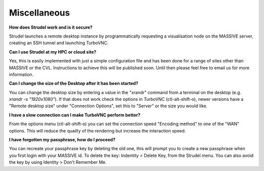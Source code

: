 .. _misc:

Miscellaneous
*************

**How does Strudel work and is it secure?**

Strudel launches a remote desktop instance by programmatically requesting a visualisation node on the MASSIVE server,
creating an SSH tunnel and launching TurboVNC.

**Can I use Strudel at my HPC or cloud site?**

Yes, this is easily implemented with just a simple configuration file and has been done for a range of sites other
than MASSIVE or the CVL. Instructions to achieve this will be published soon. Until then please feel free to email
us for more information.

**Can I change the size of the Desktop after it has been started?**

You can change the desktop size by entering a value in the "xrandr" command from a terminal on the desktop (e.g. `xrandr -s "1920x1080"`).
If that does not work check the options in TurboVNC (ctl-alt-shift-o), newer versions have a "Remote desktop size"
under "Connection Options", set this to "Server" or the size you would like.

**I have a slow connection can I make TurboVNC perform better?**

From the options menu (ctl-alt-shift-o) you can set the connection speed "Encoding method" to one of the "WAN"
options. This will reduce the quailty of the rendering but increase the interaction speed.

**I have forgotten my passphrase, how do I proceed?**

You can recreate your passphrase key by deleting the old one, this will prompt you to create a new passphrase
when you first login with your MASSIVE id. To delete the key: Indentity > Delete Key, from the Strudel menu.
You can also avoid the key by using Identity > Don't Remember Me.
